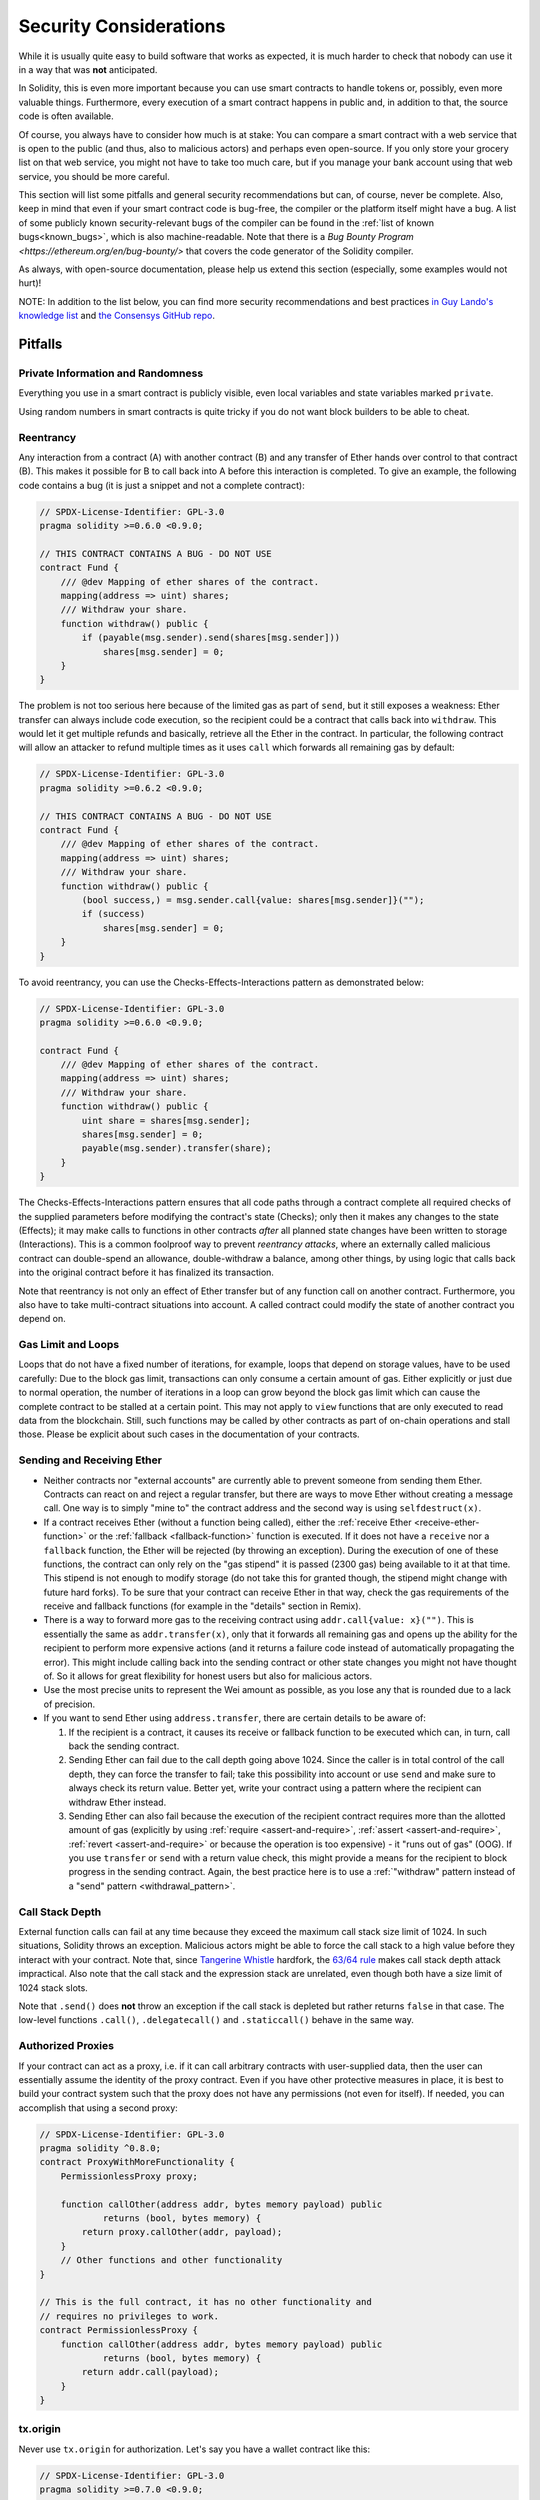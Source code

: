 .. _security_considerations:

#######################
Security Considerations
#######################

While it is usually quite easy to build software that works as expected, it is much harder to check that nobody can use it in a way that was **not** anticipated.

In Solidity, this is even more important because you can use smart contracts to handle tokens or, possibly, even more valuable things. 
Furthermore, every execution of a smart contract happens in public and, in addition to that, the source code is often available.

Of course, you always have to consider how much is at stake:
You can compare a smart contract with a web service that is open to the public 
(and thus, also to malicious actors) and perhaps even open-source.
If you only store your grocery list on that web service, you might not have to take too much care, 
but if you manage your bank account using that web service, you should be more careful.

This section will list some pitfalls and general security recommendations but can, of course, never be complete.  
Also, keep in mind that even if your smart contract code is bug-free, the compiler or the platform itself might have a bug. 
A list of some publicly known security-relevant bugs of the compiler can be found in the :ref:`list of known bugs<known_bugs>`, 
which is also machine-readable. 
Note that there is a `Bug Bounty Program <https://ethereum.org/en/bug-bounty/>` that covers the code generator of the Solidity compiler.

As always, with open-source documentation, 
please help us extend this section (especially, some examples would not hurt)!

NOTE: In addition to the list below, you can find more security recommendations and best practices
`in Guy Lando's knowledge list <https://github.com/guylando/KnowledgeLists/blob/master/EthereumSmartContracts.md>`_ and
`the Consensys GitHub repo <https://consensys.github.io/smart-contract-best-practices/>`_.

********
Pitfalls
********

Private Information and Randomness
==================================

Everything you use in a smart contract is publicly visible, even local variables and state variables marked ``private``.

Using random numbers in smart contracts is quite tricky if you do not want block builders to be able to cheat.

Reentrancy
==========

Any interaction from a contract (A) with another contract (B) and any transfer of Ether hands over control to that contract (B). 
This makes it possible for B to call back into A before this interaction is completed. 
To give an example, the following code contains a bug (it is just a snippet and not a complete contract):

.. code-block:: solidity

    // SPDX-License-Identifier: GPL-3.0
    pragma solidity >=0.6.0 <0.9.0;

    // THIS CONTRACT CONTAINS A BUG - DO NOT USE
    contract Fund {
        /// @dev Mapping of ether shares of the contract.
        mapping(address => uint) shares;
        /// Withdraw your share.
        function withdraw() public {
            if (payable(msg.sender).send(shares[msg.sender]))
                shares[msg.sender] = 0;
        }
    }

The problem is not too serious here because of the limited gas as part of ``send``, but it still exposes a weakness: 
Ether transfer can always include code execution, so the recipient could be a contract that calls back into ``withdraw``. 
This would let it get multiple refunds and basically, retrieve all the Ether in the contract. 
In particular, the following contract will allow an attacker to refund multiple times as it uses ``call`` 
which forwards all remaining gas by default:

.. code-block:: solidity

    // SPDX-License-Identifier: GPL-3.0
    pragma solidity >=0.6.2 <0.9.0;

    // THIS CONTRACT CONTAINS A BUG - DO NOT USE
    contract Fund {
        /// @dev Mapping of ether shares of the contract.
        mapping(address => uint) shares;
        /// Withdraw your share.
        function withdraw() public {
            (bool success,) = msg.sender.call{value: shares[msg.sender]}("");
            if (success)
                shares[msg.sender] = 0;
        }
    }

To avoid reentrancy, you can use the Checks-Effects-Interactions pattern as demonstrated below:

.. code-block:: solidity

    // SPDX-License-Identifier: GPL-3.0
    pragma solidity >=0.6.0 <0.9.0;

    contract Fund {
        /// @dev Mapping of ether shares of the contract.
        mapping(address => uint) shares;
        /// Withdraw your share.
        function withdraw() public {
            uint share = shares[msg.sender];
            shares[msg.sender] = 0;
            payable(msg.sender).transfer(share);
        }
    }

The Checks-Effects-Interactions pattern ensures that all code paths through a contract 
complete all required checks of the supplied parameters before modifying the contract's state (Checks); 
only then it makes any changes to the state (Effects); 
it may make calls to functions in other contracts *after* all planned state changes have been written to
storage (Interactions). This is a common foolproof way to prevent *reentrancy attacks*, 
where an externally called malicious contract can double-spend an allowance, double-withdraw a balance, among other things, 
by using logic that calls back into the original contract before it has finalized its transaction.

Note that reentrancy is not only an effect of Ether transfer but of any function call on another contract. 
Furthermore, you also have to take multi-contract situations into account. 
A called contract could modify the state of another contract you depend on.

Gas Limit and Loops
===================

Loops that do not have a fixed number of iterations, for example, loops that depend on storage values, have to be used carefully:
Due to the block gas limit, transactions can only consume a certain amount of gas. 
Either explicitly or just due to normal operation, the number of iterations in a loop can grow beyond the block gas limit 
which can cause the complete contract to be stalled at a certain point. 
This may not apply to ``view`` functions that are only executed to read data from the blockchain. 
Still, such functions may be called by other contracts as part of on-chain operations and stall those. 
Please be explicit about such cases in the documentation of your contracts.

Sending and Receiving Ether
===========================

- Neither contracts nor "external accounts" are currently able to prevent someone from sending them Ether.
  Contracts can react on and reject a regular transfer, but there are ways to move Ether without creating a message call. 
  One way is to simply "mine to" the contract address and the second way is using ``selfdestruct(x)``.

- If a contract receives Ether (without a function being called), either the :ref:`receive Ether <receive-ether-function>`
  or the :ref:`fallback <fallback-function>` function is executed.
  If it does not have a ``receive`` nor a ``fallback`` function, the Ether will be rejected (by throwing an exception). 
  During the execution of one of these functions, the contract can only rely on the "gas stipend" it is passed (2300 gas) 
  being available to it at that time. 
  This stipend is not enough to modify storage (do not take this for granted though, the stipend might change with future hard forks). 
  To be sure that your contract can receive Ether in that way, check the gas requirements of the receive and fallback functions 
  (for example in the "details" section in Remix).

- There is a way to forward more gas to the receiving contract using ``addr.call{value: x}("")``. 
  This is essentially the same as ``addr.transfer(x)``, only that it forwards all remaining gas 
  and opens up the ability for the recipient to perform more expensive actions 
  (and it returns a failure code instead of automatically propagating the error). 
  This might include calling back into the sending contract or other state changes you might not have thought of.
  So it allows for great flexibility for honest users but also for malicious actors.

- Use the most precise units to represent the Wei amount as possible, as you lose any that is rounded due to a lack of precision.

- If you want to send Ether using ``address.transfer``, there are certain details to be aware of:

  1. If the recipient is a contract, it causes its receive or fallback function
     to be executed which can, in turn, call back the sending contract.
  2. Sending Ether can fail due to the call depth going above 1024. Since the
     caller is in total control of the call depth, they can force the
     transfer to fail; take this possibility into account or use ``send`` and
     make sure to always check its return value. Better yet, write your
     contract using a pattern where the recipient can withdraw Ether instead.
  3. Sending Ether can also fail because the execution of the recipient
     contract requires more than the allotted amount of gas (explicitly by
     using :ref:`require <assert-and-require>`, :ref:`assert <assert-and-require>`,
     :ref:`revert <assert-and-require>` or because the
     operation is too expensive) - it "runs out of gas" (OOG).  If you
     use ``transfer`` or ``send`` with a return value check, this might
     provide a means for the recipient to block progress in the sending
     contract. Again, the best practice here is to use a :ref:`"withdraw"
     pattern instead of a "send" pattern <withdrawal_pattern>`.

Call Stack Depth
================

External function calls can fail at any time because they exceed the maximum call stack size limit of 1024. 
In such situations, Solidity throws an exception.
Malicious actors might be able to force the call stack to a high value before they interact with your contract. 
Note that, since `Tangerine Whistle <https://eips.ethereum.org/EIPS/eip-608>`_ hardfork, the `63/64 rule <https://eips.ethereum.org/EIPS/eip-150>`_ makes call stack depth attack impractical. Also note that the call stack and the expression stack are unrelated, even though both have a size limit of 1024 stack slots.

Note that ``.send()`` does **not** throw an exception if the call stack is depleted but rather returns ``false`` in that case. 
The low-level functions ``.call()``, ``.delegatecall()`` and ``.staticcall()`` behave in the same way.

Authorized Proxies
==================

If your contract can act as a proxy, i.e. if it can call arbitrary contracts with user-supplied data, 
then the user can essentially assume the identity of the proxy contract. 
Even if you have other protective measures in place, it is best to build your contract system such 
that the proxy does not have any permissions (not even for itself). 
If needed, you can accomplish that using a second proxy:

.. code-block:: solidity

    // SPDX-License-Identifier: GPL-3.0
    pragma solidity ^0.8.0;
    contract ProxyWithMoreFunctionality {
        PermissionlessProxy proxy;

        function callOther(address addr, bytes memory payload) public
                returns (bool, bytes memory) {
            return proxy.callOther(addr, payload);
        }
        // Other functions and other functionality
    }

    // This is the full contract, it has no other functionality and
    // requires no privileges to work.
    contract PermissionlessProxy {
        function callOther(address addr, bytes memory payload) public
                returns (bool, bytes memory) {
            return addr.call(payload);
        }
    }

tx.origin
=========

Never use ``tx.origin`` for authorization. 
Let's say you have a wallet contract like this:

.. code-block:: solidity

    // SPDX-License-Identifier: GPL-3.0
    pragma solidity >=0.7.0 <0.9.0;
    // THIS CONTRACT CONTAINS A BUG - DO NOT USE
    contract TxUserWallet {
        address owner;

        constructor() {
            owner = msg.sender;
        }

        function transferTo(address payable dest, uint amount) public {
            // THE BUG IS RIGHT HERE, you must use msg.sender instead of tx.origin
            require(tx.origin == owner);
            dest.transfer(amount);
        }
    }

Now someone tricks you into sending Ether to the address of this attack wallet:

.. code-block:: solidity

    // SPDX-License-Identifier: GPL-3.0
    pragma solidity >=0.7.0 <0.9.0;
    interface TxUserWallet {
        function transferTo(address payable dest, uint amount) external;
    }

    contract TxAttackWallet {
        address payable owner;

        constructor() {
            owner = payable(msg.sender);
        }

        receive() external payable {
            TxUserWallet(msg.sender).transferTo(owner, msg.sender.balance);
        }
    }

If your wallet had checked ``msg.sender`` for authorization, it would get the address of the attack wallet, instead of the owner's address. 
But by checking ``tx.origin``, it gets the original address that kicked off the transaction, which is still the owner's address. 
The attack wallet instantly drains all your funds.

.. _underflow-overflow:

Two's Complement / Underflows / Overflows
=========================================

As in many programming languages, Solidity's integer types are not actually integers.
They resemble integers when the values are small, but cannot represent arbitrarily large numbers.

The following code causes an overflow because the result of the addition is too large
to be stored in the type ``uint8``:

.. code-block:: solidity

  uint8 x = 255;
  uint8 y = 1;
  return x + y;

Solidity has two modes in which it deals with these overflows: Checked and Unchecked or "wrapping" mode.

The default checked mode will detect overflows and cause a failing assertion. You can disable this check
using ``unchecked { ... }``, causing the overflow to be silently ignored. The above code would return
``0`` if wrapped in ``unchecked { ... }``.

Even in checked mode, do not assume you are protected from overflow bugs.
In this mode, overflows will always revert. If it is not possible to avoid the
overflow, this can lead to a smart contract being stuck in a certain state.

In general, read about the limits of two's complement representation, which even has some
more special edge cases for signed numbers.

Try to use ``require`` to limit the size of inputs to a reasonable range and use the
:ref:`SMT checker<smt_checker>` to find potential overflows.

.. _clearing-mappings:

Clearing Mappings
=================

The Solidity type ``mapping`` (see :ref:`mapping-types`) is a storage-only key-value data structure 
that does not keep track of the keys that were assigned a non-zero value.  
Because of that, cleaning a mapping without extra information about the written keys is not possible.
If a ``mapping`` is used as the base type of a dynamic storage array, 
deleting or popping the array will have no effect over the ``mapping`` elements.
The same happens, for example, if a ``mapping`` is used as the type of a member field of a ``struct`` 
that is the base type of a dynamic storage array.
The ``mapping`` is also ignored in assignments of structs or arrays containing a ``mapping``.

.. code-block:: solidity

    // SPDX-License-Identifier: GPL-3.0
    pragma solidity >=0.6.0 <0.9.0;

    contract Map {
        mapping(uint => uint)[] array;

        function allocate(uint newMaps) public {
            for (uint i = 0; i < newMaps; i++)
                array.push();
        }

        function writeMap(uint map, uint key, uint value) public {
            array[map][key] = value;
        }

        function readMap(uint map, uint key) public view returns (uint) {
            return array[map][key];
        }

        function eraseMaps() public {
            delete array;
        }
    }

Consider the example above and the following sequence of calls: ``allocate(10)``, ``writeMap(4, 128, 256)``.
At this point, calling ``readMap(4, 128)`` returns 256.
If we call ``eraseMaps``, the length of the state variable ``array`` is zeroed, 
but since its ``mapping`` elements cannot be zeroed, their information stays alive in the contract's storage.
After deleting ``array``, calling ``allocate(5)`` allows us to access ``array[4]`` again, 
and calling ``readMap(4, 128)`` returns 256 even without another call to ``writeMap``.

If your ``mapping`` information must be deleted, consider using a library similar to
`iterable mapping <https://github.com/ethereum/dapp-bin/blob/master/library/iterable_mapping.sol>`_,
allowing you to traverse the keys and delete their values in the appropriate ``mapping``.

Minor Details
=============

- Types that do not occupy the full 32 bytes might contain "dirty higher order bits".
  This is especially important if you access ``msg.data`` - it poses a malleability risk:
  You can craft transactions that call a function ``f(uint8 x)`` with a raw byte argument of ``0xff000001`` and with ``0x00000001``. 
  Both are fed to the contract and both will look like the number ``1`` as far as ``x`` is concerned, 
  but ``msg.data`` will be different, so if you use ``keccak256(msg.data)`` for anything, you will get different results.

***************
Recommendations
***************

Take Warnings Seriously
=======================

If the compiler warns you about something, you should change it.
Even if you do not think that this particular warning has security implications, there might be another issue buried beneath it.
Any compiler warning we issue can be silenced by slight changes to the code.

Always use the latest version of the compiler to be notified about all recently introduced warnings.

Messages of type ``info``, issued by the compiler, are not dangerous and simply represent extra suggestions and optional information that the compiler thinks might be useful to the user.

Restrict the Amount of Ether
============================

Restrict the amount of Ether (or other tokens) that can be stored in a smart contract. 
If your source code, the compiler or the platform has a bug, these funds may be lost. 
If you want to limit your loss, limit the amount of Ether.

Keep it Small and Modular
=========================

Keep your contracts small and easily understandable. 
Single out unrelated functionality in other contracts or into libraries. 
General recommendations about the source code quality of course apply: 
Limit the amount of local variables, the length of functions and so on. 
Document your functions so that others can see what your intention was and whether it is different than what the code does.

Use the Checks-Effects-Interactions Pattern
===========================================

Most functions will first perform some checks and they should be done first
(who called the function, are the arguments in range, did they send enough Ether, does the person have tokens, etc.).

As the second step, if all checks passed, effects to the state variables of the current contract should be made. 
Interaction with other contracts should be the very last step in any function.

Early contracts delayed some effects and waited for external function calls to return in a non-error state. 
This is often a serious mistake because of the reentrancy problem explained above.

Note that, also, calls to known contracts might in turn cause calls to
unknown contracts, so it is probably better to just always apply this pattern.

Include a Fail-Safe Mode
========================

While making your system fully decentralized will remove any intermediary,
it might be a good idea, especially for new code, to include some kind of fail-safe mechanism:

You can add a function in your smart contract that performs some self-checks like "Has any Ether leaked?", 
"Is the sum of the tokens equal to the balance of the contract?" or similar things.
Keep in mind that you cannot use too much gas for that, so help through off-chain computations might be needed there.

If the self-check fails, the contract automatically switches into some kind of "failsafe" mode, 
which, for example, disables most of the features, hands over control to a fixed and trusted third party 
or just converts the contract into a simple "give me back my money" contract.

Ask for Peer Review
===================

The more people examine a piece of code, the more issues are found.
Asking people to review your code also helps as a cross-check to find out whether your code is easy to understand - 
a very important criterion for good smart contracts.
